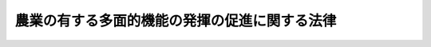 .. _H26HO078:

==============================================
農業の有する多面的機能の発揮の促進に関する法律
==============================================

.. raw:: html
    
    
    <b>農業の有する多面的機能の発揮の促進に関する法律<br>
    （平成二十六年六月二十日法律第七十八号）</b><br><br>
    <p>
    </p><div class="arttitle"><a name="1000000000000000000000000000000000000000000000000100000000000000000000000000000">（目的）</a>
    </div><div class="item"><b>第一条</b>
    <a name="1000000000000000000000000000000000000000000000000100000000001000000000000000000"></a>
    　この法律は、農業の有する多面的機能の発揮の促進を図るため、その基本理念、農林水産大臣が策定する基本指針等について定めるとともに、多面的機能発揮促進事業について、その事業計画の認定の制度を設けるとともに、これを推進するための措置等について定め、もって国民生活及び国民経済の安定に寄与することを目的とする。
    </div>
    
    <p>
    </p><div class="arttitle"><a name="1000000000000000000000000000000000000000000000000200000000000000000000000000000">（基本理念）</a>
    </div><div class="item"><b>第二条</b>
    <a name="1000000000000000000000000000000000000000000000000200000000001000000000000000000"></a>
    　農業の有する多面的機能は、その発揮により国民に多くの恵沢をもたらすものであり、食料その他の農産物の供給の機能と一体のものとして生ずる極めて重要な機能であることを踏まえ、その適切かつ十分な発揮により、将来にわたって国民がその恵沢を享受することができるよう、農業の有する多面的機能の発揮の促進を図るための取組に対して、国、都道府県及び市町村が相互に連携を図りながら集中的かつ効果的に支援を行うことを旨として、その発揮の促進が図られなければならない。
    </div>
    <div class="item"><b><a name="1000000000000000000000000000000000000000000000000200000000002000000000000000000">２</a>
    </b>
    　農業の有する多面的機能の発揮の促進に当たっては、その発揮に不可欠であり、かつ、地域における貴重な資源である農用地の保全に資する各種の取組が、長年にわたって農業者その他の地域住民による共同活動により営まれ、良好な地域社会の維持及び形成に重要な役割を果たしてきているとともに、農用地の効率的な利用の促進にも資するものであることに鑑み、当該共同活動の実施による各種の取組の推進が図られなければならない。
    </div>
    
    <p>
    </p><div class="arttitle"><a name="1000000000000000000000000000000000000000000000000300000000000000000000000000000">（定義）</a>
    </div><div class="item"><b>第三条</b>
    <a name="1000000000000000000000000000000000000000000000000300000000001000000000000000000"></a>
    　この法律において「農業の有する多面的機能」とは、国土の保全、水源の涵養、自然環境の保全、良好な景観の形成、文化の伝承等農村で農業生産活動が行われることにより生ずる食料その他の農産物の供給の機能以外の多面にわたる機能をいう。
    </div>
    <div class="item"><b><a name="1000000000000000000000000000000000000000000000000300000000002000000000000000000">２</a>
    </b>
    　この法律において「農用地」とは、耕作の目的又は主として耕作若しくは養畜の事業のための採草若しくは家畜の放牧の目的に供される土地をいう。
    </div>
    <div class="item"><b><a name="1000000000000000000000000000000000000000000000000300000000003000000000000000000">３</a>
    </b>
    　この法律において「多面的機能発揮促進事業」とは、農業の有する多面的機能の発揮の促進を図るため、農業者の組織する団体その他の農林水産省令で定める者（以下「農業者団体等」という。）が実施する事業であって、次に掲げるものをいう。
    <div class="number"><b><a name="1000000000000000000000000000000000000000000000000300000000003000000001000000000">一</a>
    </b>
    　農業用用排水施設、農業用道路その他農用地の保全又は利用上必要な施設（これらの施設と一体的に管理することが適当なものとして農林水産省令で定める土地を含む。以下同じ。）の管理に関する事業であって、次に掲げる活動のいずれかを行うもの<div class="para1"><b>イ</b>　当該施設の維持その他の主として当該施設の機能の保持を図る活動であって、農林水産省令で定めるもの</div>
    <div class="para1"><b>ロ</b>　当該施設の改良その他の主として当該施設の機能の増進を図る活動であって、農林水産省令で定めるもの</div>
    
    </div>
    <div class="number"><b><a name="1000000000000000000000000000000000000000000000000300000000003000000002000000000">二</a>
    </b>
    　中山間地域等（<a href="/cgi-bin/idxrefer.cgi?H_FILE=%95%bd%88%ea%88%ea%96%40%88%ea%81%5a%98%5a&amp;REF_NAME=%90%48%97%bf%81%45%94%5f%8b%c6%81%45%94%5f%91%ba%8a%ee%96%7b%96%40&amp;ANCHOR_F=&amp;ANCHOR_T=" target="inyo">食料・農業・農村基本法</a>
    （平成十一年法律第百六号）<a href="/cgi-bin/idxrefer.cgi?H_FILE=%95%bd%88%ea%88%ea%96%40%88%ea%81%5a%98%5a&amp;REF_NAME=%91%e6%8e%4f%8f%5c%8c%dc%8f%f0%91%e6%88%ea%8d%80&amp;ANCHOR_F=1000000000000000000000000000000000000000000000003500000000001000000000000000000&amp;ANCHOR_T=1000000000000000000000000000000000000000000000003500000000001000000000000000000#1000000000000000000000000000000000000000000000003500000000001000000000000000000" target="inyo">第三十五条第一項</a>
    に規定する中山間地域等をいう。）における農業生産活動の継続的な実施を推進する事業
    </div>
    <div class="number"><b><a name="1000000000000000000000000000000000000000000000000300000000003000000003000000000">三</a>
    </b>
    　自然環境の保全に資する農業の生産方式として農林水産省令で定めるものを導入した農業生産活動の実施を推進する事業
    </div>
    <div class="number"><b><a name="1000000000000000000000000000000000000000000000000300000000003000000004000000000">四</a>
    </b>
    　その他農業の有する多面的機能の発揮の促進に資する事業として農林水産省令で定めるもの
    </div>
    </div>
    
    <p>
    </p><div class="arttitle"><a name="1000000000000000000000000000000000000000000000000400000000000000000000000000000">（基本指針）</a>
    </div><div class="item"><b>第四条</b>
    <a name="1000000000000000000000000000000000000000000000000400000000001000000000000000000"></a>
    　農林水産大臣は、農業の有する多面的機能の発揮の促進に関する基本指針（以下「基本指針」という。）を定めるものとする。
    </div>
    <div class="item"><b><a name="1000000000000000000000000000000000000000000000000400000000002000000000000000000">２</a>
    </b>
    　基本指針においては、次に掲げる事項につき、次条第一項に規定する基本方針の指針となるべきものを定めるものとする。
    <div class="number"><b><a name="1000000000000000000000000000000000000000000000000400000000002000000001000000000">一</a>
    </b>
    　農業の有する多面的機能の発揮の促進の意義及び目標に関する事項
    </div>
    <div class="number"><b><a name="1000000000000000000000000000000000000000000000000400000000002000000002000000000">二</a>
    </b>
    　多面的機能発揮促進事業の実施を推進すべき区域の設定に関する基本的な事項
    </div>
    <div class="number"><b><a name="1000000000000000000000000000000000000000000000000400000000002000000003000000000">三</a>
    </b>
    　多面的機能発揮促進事業に関する基本的な事項
    </div>
    <div class="number"><b><a name="1000000000000000000000000000000000000000000000000400000000002000000004000000000">四</a>
    </b>
    　前三号に掲げるもののほか、農業の有する多面的機能の発揮の促進に関する重要事項
    </div>
    </div>
    <div class="item"><b><a name="1000000000000000000000000000000000000000000000000400000000003000000000000000000">３</a>
    </b>
    　農林水産大臣は、基本指針を定めようとするときは、環境大臣その他関係行政機関の長に協議しなければならない。
    </div>
    <div class="item"><b><a name="1000000000000000000000000000000000000000000000000400000000004000000000000000000">４</a>
    </b>
    　農林水産大臣は、基本指針を定めたときは、遅滞なく、これを公表するとともに、環境大臣その他関係行政機関の長及び都道府県知事に通知しなければならない。
    </div>
    <div class="item"><b><a name="1000000000000000000000000000000000000000000000000400000000005000000000000000000">５</a>
    </b>
    　前二項の規定は、基本指針の変更について準用する。
    </div>
    
    <p>
    </p><div class="arttitle"><a name="1000000000000000000000000000000000000000000000000500000000000000000000000000000">（基本方針）</a>
    </div><div class="item"><b>第五条</b>
    <a name="1000000000000000000000000000000000000000000000000500000000001000000000000000000"></a>
    　都道府県知事は、基本指針に即して、当該都道府県の区域内について、農業の有する多面的機能の発揮の促進に関する基本方針（以下「基本方針」という。）を定めることができる。
    </div>
    <div class="item"><b><a name="1000000000000000000000000000000000000000000000000500000000002000000000000000000">２</a>
    </b>
    　基本方針においては、次に掲げる事項を定めるものとする。
    <div class="number"><b><a name="1000000000000000000000000000000000000000000000000500000000002000000001000000000">一</a>
    </b>
    　農業の有する多面的機能の発揮の促進の目標
    </div>
    <div class="number"><b><a name="1000000000000000000000000000000000000000000000000500000000002000000002000000000">二</a>
    </b>
    　多面的機能発揮促進事業の実施を推進すべき区域の基準
    </div>
    <div class="number"><b><a name="1000000000000000000000000000000000000000000000000500000000002000000003000000000">三</a>
    </b>
    　次条第一項に規定する促進計画の作成に関する事項
    </div>
    <div class="number"><b><a name="1000000000000000000000000000000000000000000000000500000000002000000004000000000">四</a>
    </b>
    　前三号に掲げるもののほか、農業の有する多面的機能の発揮の促進に関する事項
    </div>
    </div>
    <div class="item"><b><a name="1000000000000000000000000000000000000000000000000500000000003000000000000000000">３</a>
    </b>
    　都道府県知事は、基本方針を定めようとするときは、農林水産大臣に協議しなければならない。
    </div>
    <div class="item"><b><a name="1000000000000000000000000000000000000000000000000500000000004000000000000000000">４</a>
    </b>
    　都道府県知事は、基本方針を定めたときは、遅滞なく、これを公表するとともに、関係市町村に通知し、かつ、農林水産大臣に報告しなければならない。
    </div>
    <div class="item"><b><a name="1000000000000000000000000000000000000000000000000500000000005000000000000000000">５</a>
    </b>
    　前二項の規定は、基本方針の変更について準用する。
    </div>
    
    <p>
    </p><div class="arttitle"><a name="1000000000000000000000000000000000000000000000000600000000000000000000000000000">（促進計画）</a>
    </div><div class="item"><b>第六条</b>
    <a name="1000000000000000000000000000000000000000000000000600000000001000000000000000000"></a>
    　市町村は、基本方針に即して、当該市町村の区域内について、農業の有する多面的機能の発揮の促進に関する計画（以下「促進計画」という。）を作成することができる。
    </div>
    <div class="item"><b><a name="1000000000000000000000000000000000000000000000000600000000002000000000000000000">２</a>
    </b>
    　促進計画においては、次に掲げる事項を定めるものとする。
    <div class="number"><b><a name="1000000000000000000000000000000000000000000000000600000000002000000001000000000">一</a>
    </b>
    　促進計画の区域
    </div>
    <div class="number"><b><a name="1000000000000000000000000000000000000000000000000600000000002000000002000000000">二</a>
    </b>
    　促進計画の目標
    </div>
    <div class="number"><b><a name="1000000000000000000000000000000000000000000000000600000000002000000003000000000">三</a>
    </b>
    　第一号の区域内においてその実施を推進する多面的機能発揮促進事業に関する事項
    </div>
    <div class="number"><b><a name="1000000000000000000000000000000000000000000000000600000000002000000004000000000">四</a>
    </b>
    　第一号の区域内において特に重点的に多面的機能発揮促進事業の実施を推進する区域を定める場合にあっては、その区域
    </div>
    <div class="number"><b><a name="1000000000000000000000000000000000000000000000000600000000002000000005000000000">五</a>
    </b>
    　前各号に掲げるもののほか、促進計画の実施に関し当該市町村が必要と認める事項
    </div>
    </div>
    <div class="item"><b><a name="1000000000000000000000000000000000000000000000000600000000003000000000000000000">３</a>
    </b>
    　促進計画は、農業振興地域整備計画その他法律の規定による地域の農業の振興に関する計画との調和が保たれたものでなければならない。
    </div>
    <div class="item"><b><a name="1000000000000000000000000000000000000000000000000600000000004000000000000000000">４</a>
    </b>
    　市町村は、促進計画を作成しようとするときは、あらかじめ、都道府県知事に協議しなければならない。
    </div>
    <div class="item"><b><a name="1000000000000000000000000000000000000000000000000600000000005000000000000000000">５</a>
    </b>
    　市町村は、促進計画を作成したときは、遅滞なく、これを公表するとともに、都道府県知事に当該促進計画の写しを送付しなければならない。
    </div>
    <div class="item"><b><a name="1000000000000000000000000000000000000000000000000600000000006000000000000000000">６</a>
    </b>
    　前三項の規定は、促進計画の変更について準用する。
    </div>
    
    <p>
    </p><div class="arttitle"><a name="1000000000000000000000000000000000000000000000000700000000000000000000000000000">（事業計画の認定）</a>
    </div><div class="item"><b>第七条</b>
    <a name="1000000000000000000000000000000000000000000000000700000000001000000000000000000"></a>
    　促進計画に基づいて当該促進計画に定められた前条第二項第一号の区域内において多面的機能発揮促進事業を実施しようとする農業者団体等は、その実施しようとする多面的機能発揮促進事業に関する計画（以下「事業計画」という。）を作成し、当該促進計画を作成した市町村（以下「特定市町村」という。）の認定を申請することができる。
    </div>
    <div class="item"><b><a name="1000000000000000000000000000000000000000000000000700000000002000000000000000000">２</a>
    </b>
    　事業計画においては、次に掲げる事項を記載しなければならない。
    <div class="number"><b><a name="1000000000000000000000000000000000000000000000000700000000002000000001000000000">一</a>
    </b>
    　多面的機能発揮促進事業の目標
    </div>
    <div class="number"><b><a name="1000000000000000000000000000000000000000000000000700000000002000000002000000000">二</a>
    </b>
    　多面的機能発揮促進事業の内容に関する次に掲げる事項<div class="para1"><b>イ</b>　多面的機能発揮促進事業の種類及び実施区域</div>
    <div class="para1"><b>ロ</b>　第三条第三項第一号に掲げる事業を実施しようとする場合にあっては、当該事業に係る施設の所在及び種類、当該施設の管理に関し行う同号イに掲げる活動又は同号ロに掲げる活動の別及び当該活動の内容その他農林水産省令で定める事項</div>
    <div class="para1"><b>ハ</b>　第三条第三項第二号に掲げる事業を実施しようとする場合にあっては、当該事業に係る農業生産活動の内容、当該農業生産活動の継続的な実施を推進するための活動の内容その他農林水産省令で定める事項</div>
    <div class="para1"><b>ニ</b>　第三条第三項第三号に掲げる事業を実施しようとする場合にあっては、当該事業に係る自然環境の保全に資する農業の生産方式の内容、当該生産方式を導入した農業生産活動の実施を推進するための活動の内容その他農林水産省令で定める事項</div>
    
    </div>
    <div class="number"><b><a name="1000000000000000000000000000000000000000000000000700000000002000000003000000000">三</a>
    </b>
    　多面的機能発揮促進事業の実施期間
    </div>
    <div class="number"><b><a name="1000000000000000000000000000000000000000000000000700000000002000000004000000000">四</a>
    </b>
    　その他農林水産省令で定める事項
    </div>
    </div>
    <div class="item"><b><a name="1000000000000000000000000000000000000000000000000700000000003000000000000000000">３</a>
    </b>
    　農業者団体等であって農林水産省令で定めるものは、<a href="/cgi-bin/idxrefer.cgi?H_FILE=%8f%ba%93%f1%8e%6c%96%40%88%ea%8b%e3%8c%dc&amp;REF_NAME=%93%79%92%6e%89%fc%97%c7%96%40&amp;ANCHOR_F=&amp;ANCHOR_T=" target="inyo">土地改良法</a>
    （昭和二十四年法律第百九十五号）<a href="/cgi-bin/idxrefer.cgi?H_FILE=%8f%ba%93%f1%8e%6c%96%40%88%ea%8b%e3%8c%dc&amp;REF_NAME=%91%e6%94%aa%8f%5c%8c%dc%8f%f0%91%e6%88%ea%8d%80&amp;ANCHOR_F=1000000000000000000000000000000000000000000000008500000000001000000000000000000&amp;ANCHOR_T=1000000000000000000000000000000000000000000000008500000000001000000000000000000#1000000000000000000000000000000000000000000000008500000000001000000000000000000" target="inyo">第八十五条第一項</a>
    に規定する都道府県営土地改良事業によって生じた<a href="/cgi-bin/idxrefer.cgi?H_FILE=%8f%ba%93%f1%8e%6c%96%40%88%ea%8b%e3%8c%dc&amp;REF_NAME=%93%af%96%40%91%e6%93%f1%8f%f0%91%e6%93%f1%8d%80%91%e6%88%ea%8d%86&amp;ANCHOR_F=1000000000000000000000000000000000000000000000000200000000002000000001000000000&amp;ANCHOR_T=1000000000000000000000000000000000000000000000000200000000002000000001000000000#1000000000000000000000000000000000000000000000000200000000002000000001000000000" target="inyo">同法第二条第二項第一号</a>
    に規定する土地改良施設（次項において「土地改良施設」という。）について<a href="/cgi-bin/idxrefer.cgi?H_FILE=%8f%ba%93%f1%8e%6c%96%40%88%ea%8b%e3%8c%dc&amp;REF_NAME=%91%e6%8e%4f%8f%f0%91%e6%8e%4f%8d%80%91%e6%88%ea%8d%86&amp;ANCHOR_F=1000000000000000000000000000000000000000000000000300000000003000000001000000000&amp;ANCHOR_T=1000000000000000000000000000000000000000000000000300000000003000000001000000000#1000000000000000000000000000000000000000000000000300000000003000000001000000000" target="inyo">第三条第三項第一号</a>
    に掲げる事業（<a href="/cgi-bin/idxrefer.cgi?H_FILE=%8f%ba%93%f1%8e%6c%96%40%88%ea%8b%e3%8c%dc&amp;REF_NAME=%93%af%8d%86&amp;ANCHOR_F=1000000000000000000000000000000000000000000000000300000000003000000001000000000&amp;ANCHOR_T=1000000000000000000000000000000000000000000000000300000000003000000001000000000#1000000000000000000000000000000000000000000000000300000000003000000001000000000" target="inyo">同号</a>
    ロに掲げる活動を行うものに限る。）を実施しようとするときは、前項第二号ロに掲げる事項に、第十二条第一項の規定による委託を受けて行う当該土地改良施設についての管理に関する事項を記載することができる。
    </div>
    <div class="item"><b><a name="1000000000000000000000000000000000000000000000000700000000004000000000000000000">４</a>
    </b>
    　前項に規定する農業者団体等は、同項の規定により事業計画に土地改良施設についての管理に関する事項を記載しようとするときは、当該事項について、あらかじめ、都道府県（<a href="/cgi-bin/idxrefer.cgi?H_FILE=%8f%ba%93%f1%8e%6c%96%40%88%ea%8b%e3%8c%dc&amp;REF_NAME=%93%79%92%6e%89%fc%97%c7%96%40%91%e6%8b%e3%8f%5c%8e%6c%8f%f0%82%cc%8f%5c%91%e6%88%ea%8d%80&amp;ANCHOR_F=1000000000000000000000000000000000000000000000009401000000001000000000000000000&amp;ANCHOR_T=1000000000000000000000000000000000000000000000009401000000001000000000000000000#1000000000000000000000000000000000000000000000009401000000001000000000000000000" target="inyo">土地改良法第九十四条の十第一項</a>
    の規定により当該都道府県が当該土地改良施設を<a href="/cgi-bin/idxrefer.cgi?H_FILE=%8f%ba%93%f1%8e%6c%96%40%88%ea%8b%e3%8c%dc&amp;REF_NAME=%93%af%96%40%91%e6%8b%e3%8f%5c%8e%6c%8f%f0%82%cc%8e%4f%91%e6%88%ea%8d%80&amp;ANCHOR_F=1000000000000000000000000000000000000000000000009400300000001000000000000000000&amp;ANCHOR_T=1000000000000000000000000000000000000000000000009400300000001000000000000000000#1000000000000000000000000000000000000000000000009400300000001000000000000000000" target="inyo">同法第九十四条の三第一項</a>
    に規定する土地改良区等に管理させている場合にあっては、当該土地改良区等を含む。）の同意を得なければならない。
    </div>
    <div class="item"><b><a name="1000000000000000000000000000000000000000000000000700000000005000000000000000000">５</a>
    </b>
    　特定市町村は、第一項の認定の申請があった場合において、その事業計画が次の各号のいずれにも適合するものであると認めるときは、その認定をするものとする。
    <div class="number"><b><a name="1000000000000000000000000000000000000000000000000700000000005000000001000000000">一</a>
    </b>
    　当該事業計画が促進計画に照らし適切なものであること。
    </div>
    <div class="number"><b><a name="1000000000000000000000000000000000000000000000000700000000005000000002000000000">二</a>
    </b>
    　当該事業計画に定める事項が当該事業計画に係る多面的機能発揮促進事業を確実に実施するために適切なものであること。
    </div>
    <div class="number"><b><a name="1000000000000000000000000000000000000000000000000700000000005000000003000000000">三</a>
    </b>
    　当該事業計画に記載された多面的機能発揮促進事業の実施区域（当該事業計画に二以上の多面的機能発揮促進事業が記載されている場合にあっては、その全ての実施区域）内に、現に耕作又は養畜の目的に供されておらず、かつ、引き続き耕作又は養畜の目的に供されないと見込まれる農用地として農林水産省令で定めるものがないこと。
    </div>
    </div>
    <div class="item"><b><a name="1000000000000000000000000000000000000000000000000700000000006000000000000000000">６</a>
    </b>
    　特定市町村は、第一項の認定をしたときは、遅滞なく、当該認定に係る事業計画の概要（当該認定に係る事業計画に、前条第二項第四号の規定により定められた区域内において実施される多面的機能発揮促進事業が記載されている場合にあっては、その旨を含む。）を公表しなければならない。
    </div>
    
    <p>
    </p><div class="arttitle"><a name="1000000000000000000000000000000000000000000000000800000000000000000000000000000">（事業計画の変更等）</a>
    </div><div class="item"><b>第八条</b>
    <a name="1000000000000000000000000000000000000000000000000800000000001000000000000000000"></a>
    　前条第一項の認定を受けた農業者団体等（以下「認定農業者団体等」という。）は、当該認定に係る事業計画の変更をしようとするときは、特定市町村の認定を受けなければならない。ただし、その変更が農林水産省令で定める軽微な変更であるときは、この限りでない。
    </div>
    <div class="item"><b><a name="1000000000000000000000000000000000000000000000000800000000002000000000000000000">２</a>
    </b>
    　特定市町村は、認定農業者団体等が前条第一項の認定に係る事業計画（前項の変更の認定又は同項ただし書の農林水産省令で定める軽微な変更があったときは、その変更後のもの。以下この条において「認定事業計画」という。）に従って当該認定事業計画に記載された多面的機能発揮促進事業（以下「認定事業」という。）を実施していないと認めるときは、当該認定を取り消すことができる。
    </div>
    <div class="item"><b><a name="1000000000000000000000000000000000000000000000000800000000003000000000000000000">３</a>
    </b>
    　特定市町村は、認定事業計画が前条第五項各号のいずれかに適合しないものとなったと認めるときは、認定農業者団体等に対し、当該認定事業計画の変更を指示し、又は同条第一項の認定を取り消すことができる。
    </div>
    <div class="item"><b><a name="1000000000000000000000000000000000000000000000000800000000004000000000000000000">４</a>
    </b>
    　前条第四項から第六項までの規定は、認定事業計画の変更について準用する。この場合において、同条第五項及び第六項中「第一項」とあるのは、「次条第一項」と読み替えるものとする。
    </div>
    
    <p>
    </p><div class="arttitle"><a name="1000000000000000000000000000000000000000000000000900000000000000000000000000000">（費用の補助）</a>
    </div><div class="item"><b>第九条</b>
    <a name="1000000000000000000000000000000000000000000000000900000000001000000000000000000"></a>
    　特定市町村は、認定農業者団体等に対し、認定事業（第三条第三項第四号に掲げる事業を除く。第十一条において同じ。）の実施に要する費用の一部を補助することができる。
    </div>
    <div class="item"><b><a name="1000000000000000000000000000000000000000000000000900000000002000000000000000000">２</a>
    </b>
    　国は、都道府県が、前項の規定による補助をする特定市町村に対し当該補助に要する費用の一部を補助する場合には、当該都道府県に対し、予算の範囲内において、政令で定めるところにより、当該補助に要する費用の一部を補助することができる。
    </div>
    
    <p>
    </p><div class="arttitle"><a name="1000000000000000000000000000000000000000000000001000000000000000000000000000000">（農業振興地域の整備に関する法律の特例）</a>
    </div><div class="item"><b>第十条</b>
    <a name="1000000000000000000000000000000000000000000000001000000000001000000000000000000"></a>
    　認定事業の実施区域内の一団の農用地の所有者は、特定市町村に対し、農林水産省令で定めるところにより、当該農用地につき地上権、永小作権、質権、賃借権、使用貸借による権利若しくはその他の使用及び収益を目的とする権利、先取特権又は抵当権を有する者の全員の同意を得て、当該農用地の区域を農業振興地域の整備に関する法律（昭和四十四年法律第五十八号）第八条第二項第一号に規定する農用地区域（以下「農用地区域」という。）として定めるべきことを要請することができる。
    </div>
    <div class="item"><b><a name="1000000000000000000000000000000000000000000000001000000000002000000000000000000">２</a>
    </b>
    　前項の要請に基づき、特定市町村が当該要請に係る農用地の区域の全部又は一部を農用地区域として定める場合には、農業振興地域の整備に関する法律第十一条第三項から第十一項まで（これらの規定を同法第十三条第四項において準用する場合を含む。）の規定は、適用しない。
    </div>
    
    <p>
    </p><div class="item"><b><a name="1000000000000000000000000000000000000000000000001100000000000000000000000000000">第十一条</a>
    </b>
    <a name="1000000000000000000000000000000000000000000000001100000000001000000000000000000"></a>
    　農業振興地域の整備に関する法律第十三条第一項の規定による農業振興地域整備計画の変更のうち、農用地等（同法第三条に規定する農用地等をいう。）以外の用途に供することを目的として農用地区域内の土地を農用地区域から除外するために行う農用地区域の変更は、当該変更に係る土地が認定事業の実施区域（第六条第二項第四号の規定により定められた区域内のものに限る。）内にあるときは、同法第十三条第二項の規定にかかわらず、同項各号に掲げる要件の全てを満たすほか、当該認定事業の実施期間が満了していることその他の農林水産省令で定める要件を満たす場合に限り、することができる。
    </div>
    
    <p>
    </p><div class="arttitle"><a name="1000000000000000000000000000000000000000000000001200000000000000000000000000000">（</a><a href="/cgi-bin/idxrefer.cgi?H_FILE=%8f%ba%93%f1%8e%6c%96%40%88%ea%8b%e3%8c%dc&amp;REF_NAME=%93%79%92%6e%89%fc%97%c7%96%40&amp;ANCHOR_F=&amp;ANCHOR_T=" target="inyo">土地改良法</a>
    の特例）
    </div><div class="item"><b>第十二条</b>
    <a name="1000000000000000000000000000000000000000000000001200000000001000000000000000000"></a>
    　都道府県は、認定事業を行う認定農業者団体等（第七条第四項（第八条第四項において準用する場合を含む。）の同意をした相手方であるものに限る。）に対し、当該同意に係る施設の管理の全部又は一部を委託することができる。
    </div>
    <div class="item"><b><a name="1000000000000000000000000000000000000000000000001200000000002000000000000000000">２</a>
    </b>
    　<a href="/cgi-bin/idxrefer.cgi?H_FILE=%8f%ba%93%f1%8e%6c%96%40%88%ea%8b%e3%8c%dc&amp;REF_NAME=%93%79%92%6e%89%fc%97%c7%96%40%91%e6%8b%e3%8f%5c%8e%6c%8f%f0%82%cc%98%5a%91%e6%93%f1%8d%80&amp;ANCHOR_F=1000000000000000000000000000000000000000000000009400600000002000000000000000000&amp;ANCHOR_T=1000000000000000000000000000000000000000000000009400600000002000000000000000000#1000000000000000000000000000000000000000000000009400600000002000000000000000000" target="inyo">土地改良法第九十四条の六第二項</a>
    の規定は、前項の規定による委託について準用する。この場合において、<a href="/cgi-bin/idxrefer.cgi?H_FILE=%8f%ba%93%f1%8e%6c%96%40%88%ea%8b%e3%8c%dc&amp;REF_NAME=%93%af%8f%f0%91%e6%93%f1%8d%80&amp;ANCHOR_F=1000000000000000000000000000000000000000000000009400600000002000000000000000000&amp;ANCHOR_T=1000000000000000000000000000000000000000000000009400600000002000000000000000000#1000000000000000000000000000000000000000000000009400600000002000000000000000000" target="inyo">同条第二項</a>
    中「国営土地改良事業」とあるのは「都道府県営土地改良事業」と、「土地改良財産たる土地改良施設（農林水産省令で定める」とあるのは「土地改良施設（農業の有する多面的機能の発揮の促進に関する法律第七条第四項（同法第八条第四項において準用する場合を含む。）の同意に係る」と、「準拠して」とあるのは「準拠するとともに、同法第八条第二項に規定する認定事業計画に記載された同法第七条第三項に規定する当該土地改良施設についての管理に関する事項の内容に即して」と読み替えるものとする。
    </div>
    
    <p>
    </p><div class="arttitle"><a name="1000000000000000000000000000000000000000000000001300000000000000000000000000000">（国等の援助等）</a>
    </div><div class="item"><b>第十三条</b>
    <a name="1000000000000000000000000000000000000000000000001300000000001000000000000000000"></a>
    　国及び関係地方公共団体は、認定農業者団体等に対し、認定事業の確実かつ効果的な実施に関し必要な助言、指導その他の援助を行うよう努めるものとする。
    </div>
    <div class="item"><b><a name="1000000000000000000000000000000000000000000000001300000000002000000000000000000">２</a>
    </b>
    　前項に定めるもののほか、農林水産大臣、関係行政機関の長、関係地方公共団体及び認定農業者団体等は、認定事業の円滑な実施が促進されるよう、相互に連携を図りながら協力しなければならない。
    </div>
    
    <p>
    </p><div class="arttitle"><a name="1000000000000000000000000000000000000000000000001400000000000000000000000000000">（報告の徴収）</a>
    </div><div class="item"><b>第十四条</b>
    <a name="1000000000000000000000000000000000000000000000001400000000001000000000000000000"></a>
    　特定市町村の長は、この法律の施行に必要な限度において、認定農業者団体等に対し、認定事業の実施状況について報告を求めることができる。
    </div>
    
    <p>
    </p><div class="arttitle"><a name="1000000000000000000000000000000000000000000000001500000000000000000000000000000">（罰則）</a>
    </div><div class="item"><b>第十五条</b>
    <a name="1000000000000000000000000000000000000000000000001500000000001000000000000000000"></a>
    　前条の規定による報告をせず、又は虚偽の報告をした者は、三十万円以下の罰金に処する。
    </div>
    <div class="item"><b><a name="1000000000000000000000000000000000000000000000001500000000002000000000000000000">２</a>
    </b>
    　法人（法人でない団体で代表者又は管理人の定めのあるものを含む。以下この項において同じ。）の代表者又は法人若しくは人の代理人、使用人その他の従業者が、その法人又は人の業務に関し、前項の違反行為をしたときは、行為者を罰するほか、その法人又は人に対しても、同項の刑を科する。
    </div>
    <div class="item"><b><a name="1000000000000000000000000000000000000000000000001500000000003000000000000000000">３</a>
    </b>
    　法人でない団体について前項の規定の適用がある場合には、その代表者又は管理人がその訴訟行為につき法人でない団体を代表するほか、法人を被告人又は被疑者とする場合の刑事訴訟に関する法律の規定を準用する。
    </div>
    
    
    <br><a name="5000000000000000000000000000000000000000000000000000000000000000000000000000000"></a>
    　　　<a name="5000000001000000000000000000000000000000000000000000000000000000000000000000000"><b>附　則</b></a>
    <br>
    <p></p><div class="arttitle">（施行期日）</div>
    <div class="item"><b>１</b>
    　この法律は、平成二十七年四月一日から施行する。
    </div>
    <div class="arttitle">（検討）</div>
    <div class="item"><b>２</b>
    　政府は、この法律の施行後五年を経過した場合において、この法律の施行の状況を勘案し、必要があると認めるときは、この法律の規定について検討を加え、その結果に基づいて必要な措置を講ずるものとする。
    </div>
    
    <br><br>
    
    